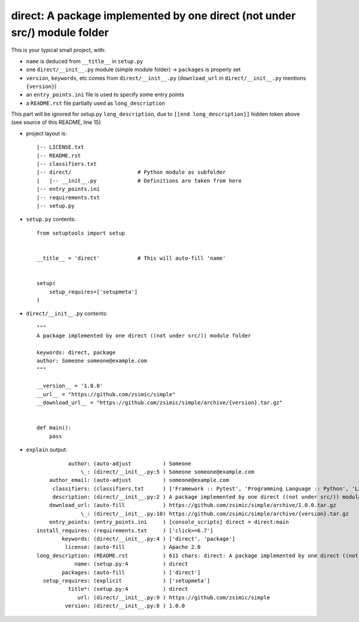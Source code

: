 direct: A package implemented by one direct (not under src/) module folder
==========================================================================

This is your typical small project, with:

* ``name`` is deduced from ``__title__`` in ``setup.py``

* one ``direct/__init__.py`` module (simple module folder) -> ``packages`` is properly set

* ``version``, ``keywords``, etc comes from ``direct/__init__.py`` (``download_url`` in ``direct/__init__.py`` mentions ``{version}``)

* an ``entry_points.ini`` file is used to specify some entry points

* a ``README.rst`` file partially used as ``long_description``


.. [[end long_description]]


This part will be ignored for setup.py ``long_description``, due to ``[[end long_description]]`` hidden token above (see source of this README, line 15)

* project layout is::

    |-- LICENSE.txt
    |-- README.rst
    |-- classifiers.txt
    |-- direct/                     # Python module as subfolder
    |   |-- __init__.py             # Definitions are taken from here
    |-- entry_points.ini
    |-- requirements.txt
    |-- setup.py


* ``setup.py`` contents::

    from setuptools import setup


    __title__ = 'direct'            # This will auto-fill 'name'


    setup(
        setup_requires=['setupmeta']
    )


* ``direct/__init__.py`` contents::

    """
    A package implemented by one direct ((not under src/)) module folder

    keywords: direct, package
    author: Someone someone@example.com
    """

    __version__ = '1.0.0'
    __url__ = "https://github.com/zsimic/simple"
    __download_url__ = "https://github.com/zsimic/simple/archive/{version}.tar.gz"


    def main():
        pass


* ``explain`` output::

              author: (auto-adjust          ) Someone
                  \_: (direct/__init__.py:5 ) Someone someone@example.com
        author_email: (auto-adjust          ) someone@example.com
         classifiers: (classifiers.txt      ) ['Framework :: Pytest', 'Programming Language :: Python', 'License :: OSI Approved :: Apache Software License']
         description: (direct/__init__.py:2 ) A package implemented by one direct ((not under src/)) module folder
        download_url: (auto-fill            ) https://github.com/zsimic/simple/archive/1.0.0.tar.gz
                  \_: (direct/__init__.py:10) https://github.com/zsimic/simple/archive/{version}.tar.gz
        entry_points: (entry_points.ini     ) [console_scripts] direct = direct:main
    install_requires: (requirements.txt     ) ['click>=6.7']
            keywords: (direct/__init__.py:4 ) ['direct', 'package']
             license: (auto-fill            ) Apache 2.0
    long_description: (README.rst           ) 611 chars: direct: A package implemented by one direct ((not under src/)) module folder ...
                name: (setup.py:4           ) direct
            packages: (auto-fill            ) ['direct']
      setup_requires: (explicit             ) ['setupmeta']
              title*: (setup.py:4           ) direct
                 url: (direct/__init__.py:9 ) https://github.com/zsimic/simple
             version: (direct/__init__.py:8 ) 1.0.0

